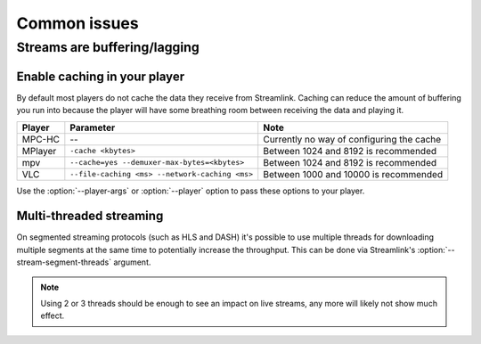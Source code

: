 Common issues
=============

Streams are buffering/lagging
-----------------------------

Enable caching in your player
^^^^^^^^^^^^^^^^^^^^^^^^^^^^^

By default most players do not cache the data they receive from Streamlink.
Caching can reduce the amount of buffering you run into because the player will
have some breathing room between receiving the data and playing it.

============= ============================== ======================================
Player        Parameter                      Note
============= ============================== ======================================
MPC-HC        --                             Currently no way of configuring the cache
MPlayer       ``-cache <kbytes>``            Between 1024 and 8192 is recommended
mpv           ``--cache=yes                  Between 1024 and 8192 is recommended
              --demuxer-max-bytes=<kbytes>``
VLC           ``--file-caching <ms>          Between 1000 and 10000 is recommended
              --network-caching <ms>``
============= ============================== ======================================

Use the :option:`--player-args` or :option:`--player` option to pass these options to your player.


Multi-threaded streaming
^^^^^^^^^^^^^^^^^^^^^^^^

On segmented streaming protocols (such as HLS and DASH) it's possible to use
multiple threads for downloading multiple segments at the same time to
potentially increase the throughput. This can be done via Streamlink's
:option:`--stream-segment-threads` argument.

.. note::

    Using 2 or 3 threads should be enough to see an impact on live streams,
    any more will likely not show much effect.
